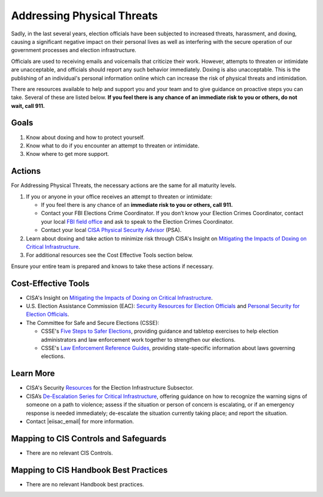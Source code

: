 ..
  Created by: mike garcia
  To: BP for addressing physical threats to election officials

.. |bp_title| replace:: Addressing Physical Threats

.. _addressing-physical-threats

|bp_title|
----------------------------------------------

Sadly, in the last several years, election officials have been subjected to increased threats, harassment, and doxing, causing a significant negative impact on their personal lives as well as interfering with the secure operation of our government processes and election infrastructure.

Officials are used to receiving emails and voicemails that criticize their work. However, attempts to threaten or intimidate are unacceptable, and officials should report any such behavior immediately. Doxing is also unacceptable. This is the publishing of an individual's personal information online which can increase the risk of physical threats and intimidation. 

There are resources available to help and support you and your team and to give guidance on proactive steps you can take. Several of these are listed below. **If you feel there is any chance of an immediate risk to you or others, do not wait, call 911.**

Goals
*****

#. Know about doxing and how to protect yourself.
#. Know what to do if you encounter an attempt to threaten or intimidate.
#. Know where to get more support.

Actions
*******

For |bp_title|, the necessary actions are the same for all maturity levels.

#. If you or anyone in your office receives an attempt to threaten or intimidate: 

   * If you feel there is any chance of an **immediate risk to you or others, call 911.**
   * Contact your FBI Elections Crime Coordinator. If you don’t know your Election Crimes Coordinator, contact your local `FBI field office <https://www.fbi.gov/contact-us/field-offices>`_ and ask to speak to the Election Crimes Coordinator.
   * Contact your local `CISA Physical Security Advisor <https://www.cisa.gov/protective-security-advisors>`_ (PSA).

#. Learn about doxing and take action to minimize risk through CISA's Insight on `Mitigating the Impacts of Doxing on Critical Infrastructure <https://www.cisa.gov/sites/default/files/publications/CISA%20Insight_Mitigating%20the%20Impacts%20of%20Doxing_508.pdf>`_.
#.  For additional resources see the Cost Effective Tools section below. 

Ensure your entire team is prepared and knows to take these actions if necessary.

Cost-Effective Tools
********************

* CISA's Insight on `Mitigating the Impacts of Doxing on Critical Infrastructure <https://www.cisa.gov/sites/default/files/publications/CISA%20Insight_Mitigating%20the%20Impacts%20of%20Doxing_508.pdf>`_.
* U.S. Election Assistance Commission (EAC): `Security Resources for Election Officials <https://www.eac.gov/election-officials/election-official-security>`_ and `Personal Security for Election Officials <https://www.eac.gov/sites/default/files/Personal_Security_for_Election_Officials.pdf>`_.
*  The Committee for Safe and Secure Elections (CSSE):

   * CSSE's `Five Steps to Safer Elections <https://safeelections.org/five-steps-to-safer-elections>`_, providing guidance and tabletop exercises to help election administrators and law enforcement work together to strengthen our elections.
   * CSSE's `Law Enforcement Reference Guides <https://safeelections.org/resources>`_, providing state-specific information about laws governing elections. 

Learn More
**********

* CISA's Security `Resources <https://www.cisa.gov/sites/default/files/publications/security_resources_election_subsector_508.pdf>`_ for the Election Infrastructure Subsector.
*  CISA’s `De-Escalation Series for Critical Infrastructure <https://www.cisa.gov/de-escalation-series>`_, offering guidance on how to recognize the warning signs of someone on a path to violence; assess if the situation or person of concern is escalating, or if an emergency response is needed immediately; de-escalate the situation currently taking place; and report the situation.
*  Contact |eiisac_email| for more information. 

Mapping to CIS Controls and Safeguards
**************************************

* There are no relevant CIS Controls.

Mapping to CIS Handbook Best Practices
**************************************

* There are no relevant Handbook best practices.
